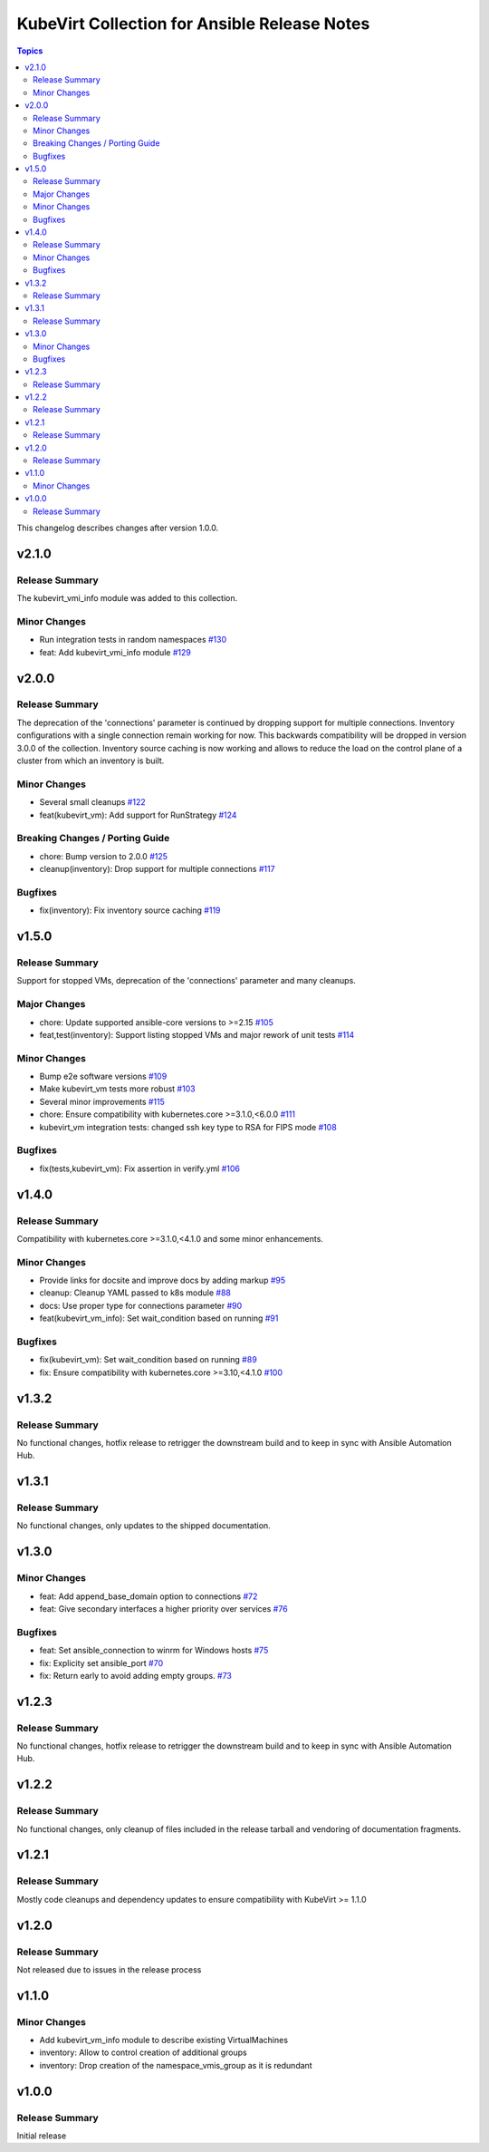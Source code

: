 =============================================
KubeVirt Collection for Ansible Release Notes
=============================================

.. contents:: Topics

This changelog describes changes after version 1.0.0.

v2.1.0
======

Release Summary
---------------

The kubevirt_vmi_info module was added to this collection.

Minor Changes
-------------

- Run integration tests in random namespaces `#130 <https://github.com/kubevirt/kubevirt.core/pull/130>`_
- feat: Add kubevirt_vmi_info module `#129 <https://github.com/kubevirt/kubevirt.core/pull/129>`_

v2.0.0
======

Release Summary
---------------

The deprecation of the 'connections' parameter is continued by dropping support for multiple connections. Inventory configurations with a single connection remain working for now. This backwards compatibility will be dropped in version 3.0.0 of the collection.
Inventory source caching is now working and allows to reduce the load on the control plane of a cluster from which an inventory is built.

Minor Changes
-------------

- Several small cleanups `#122 <https://github.com/kubevirt/kubevirt.core/pull/122>`_
- feat(kubevirt_vm): Add support for RunStrategy `#124 <https://github.com/kubevirt/kubevirt.core/pull/124>`_

Breaking Changes / Porting Guide
--------------------------------

- chore: Bump version to 2.0.0 `#125 <https://github.com/kubevirt/kubevirt.core/pull/125>`_
- cleanup(inventory): Drop support for multiple connections `#117 <https://github.com/kubevirt/kubevirt.core/pull/117>`_

Bugfixes
--------

- fix(inventory): Fix inventory source caching `#119 <https://github.com/kubevirt/kubevirt.core/pull/119>`_

v1.5.0
======

Release Summary
---------------

Support for stopped VMs, deprecation of the 'connections' parameter and many cleanups.

Major Changes
-------------

- chore: Update supported ansible-core versions to >=2.15 `#105 <https://github.com/kubevirt/kubevirt.core/pull/105>`_
- feat,test(inventory): Support listing stopped VMs and major rework of unit tests  `#114 <https://github.com/kubevirt/kubevirt.core/pull/114>`_

Minor Changes
-------------

- Bump e2e software versions `#109 <https://github.com/kubevirt/kubevirt.core/pull/109>`_
- Make kubevirt_vm tests more robust `#103 <https://github.com/kubevirt/kubevirt.core/pull/103>`_
- Several minor improvements `#115 <https://github.com/kubevirt/kubevirt.core/pull/115>`_
- chore: Ensure compatibility with kubernetes.core >=3.1.0,<6.0.0 `#111 <https://github.com/kubevirt/kubevirt.core/pull/111>`_
- kubevirt_vm integration tests: changed ssh key type to RSA for FIPS mode `#108 <https://github.com/kubevirt/kubevirt.core/pull/108>`_

Bugfixes
--------

- fix(tests,kubevirt_vm): Fix assertion in verify.yml `#106 <https://github.com/kubevirt/kubevirt.core/pull/106>`_

v1.4.0
======

Release Summary
---------------

Compatibility with kubernetes.core >=3.1.0,<4.1.0 and some minor enhancements.

Minor Changes
-------------

- Provide links for docsite and improve docs by adding markup `#95 <https://github.com/kubevirt/kubevirt.core/pull/95>`_
- cleanup: Cleanup YAML passed to k8s module `#88 <https://github.com/kubevirt/kubevirt.core/pull/88>`_
- docs: Use proper type for connections parameter `#90 <https://github.com/kubevirt/kubevirt.core/pull/90>`_
- feat(kubevirt_vm_info): Set wait_condition based on running `#91 <https://github.com/kubevirt/kubevirt.core/pull/91>`_

Bugfixes
--------

- fix(kubevirt_vm): Set wait_condition based on running `#89 <https://github.com/kubevirt/kubevirt.core/pull/89>`_
- fix: Ensure compatibility with kubernetes.core >=3.10,<4.1.0 `#100 <https://github.com/kubevirt/kubevirt.core/pull/100>`_

v1.3.2
======

Release Summary
---------------

No functional changes, hotfix release to retrigger the downstream build and to keep in sync with Ansible Automation Hub.

v1.3.1
======

Release Summary
---------------

No functional changes, only updates to the shipped documentation.

v1.3.0
======

Minor Changes
-------------

- feat: Add append_base_domain option to connections `#72 <https://github.com/kubevirt/kubevirt.core/pull/72>`_
- feat: Give secondary interfaces a higher priority over services `#76 <https://github.com/kubevirt/kubevirt.core/pull/76>`_

Bugfixes
--------

- feat: Set ansible_connection to winrm for Windows hosts `#75 <https://github.com/kubevirt/kubevirt.core/pull/75>`_
- fix: Explicity set ansible_port `#70 <https://github.com/kubevirt/kubevirt.core/pull/70>`_
- fix: Return early to avoid adding empty groups. `#73 <https://github.com/kubevirt/kubevirt.core/pull/73>`_

v1.2.3
======

Release Summary
---------------

No functional changes, hotfix release to retrigger the downstream build and to keep in sync with Ansible Automation Hub.

v1.2.2
======

Release Summary
---------------

No functional changes, only cleanup of files included in the release tarball and vendoring of documentation fragments.

v1.2.1
======

Release Summary
---------------

Mostly code cleanups and dependency updates to ensure compatibility with KubeVirt >= 1.1.0

v1.2.0
======

Release Summary
---------------

Not released due to issues in the release process

v1.1.0
======

Minor Changes
-------------

- Add kubevirt_vm_info module to describe existing VirtualMachines
- inventory: Allow to control creation of additional groups
- inventory: Drop creation of the namespace_vmis_group as it is redundant

v1.0.0
======

Release Summary
---------------

Initial release
